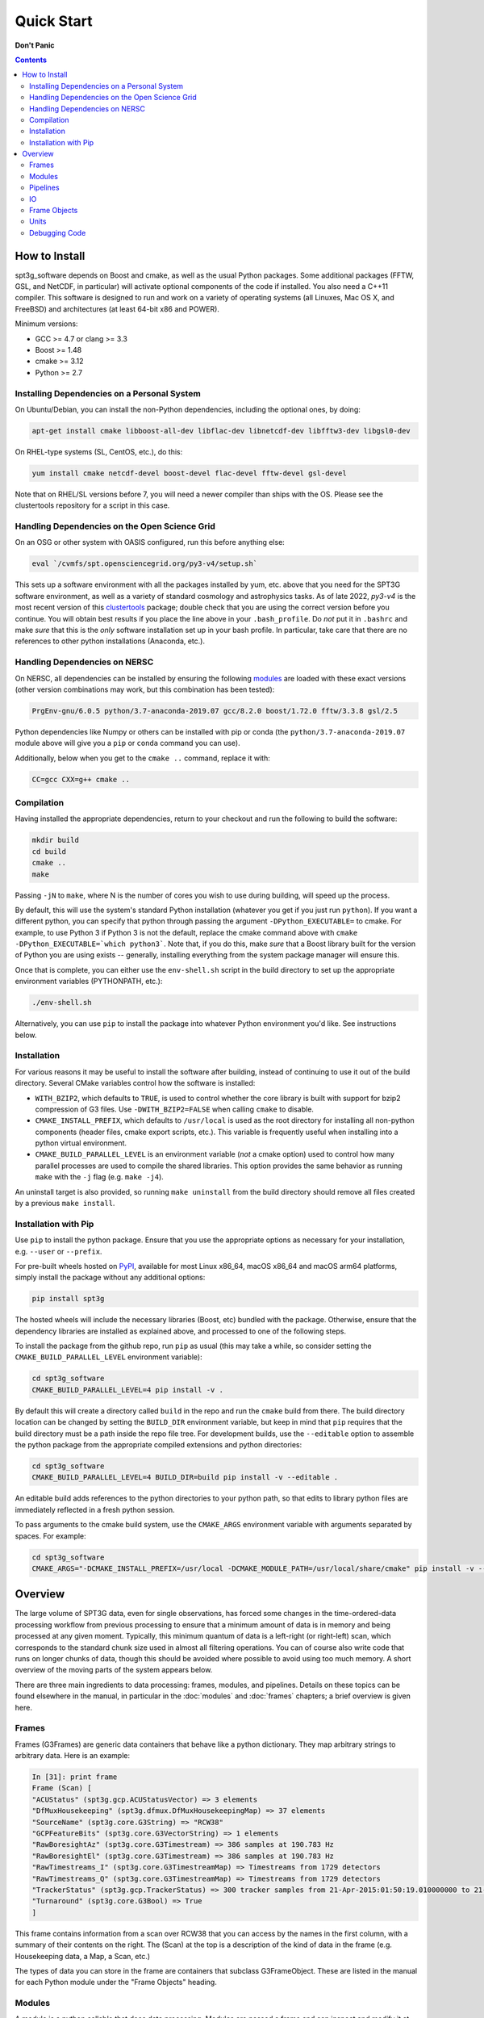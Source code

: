 -----------
Quick Start
-----------

**Don't Panic**

.. contents:: Contents

How to Install
--------------

spt3g_software depends on Boost and cmake, as well as the usual Python packages. Some additional packages (FFTW, GSL, and NetCDF, in particular) will activate optional components of the code if installed. You also need a C++11 compiler. This software is designed to run and work on a variety of operating systems (all Linuxes, Mac OS X, and FreeBSD) and architectures (at least 64-bit x86 and POWER).

Minimum versions:

- GCC >= 4.7 or clang >= 3.3
- Boost >= 1.48
- cmake >= 3.12
- Python >= 2.7


Installing Dependencies on a Personal System
============================================

On Ubuntu/Debian, you can install the non-Python dependencies, including the optional ones, by doing:

.. code-block:: sh

	apt-get install cmake libboost-all-dev libflac-dev libnetcdf-dev libfftw3-dev libgsl0-dev

On RHEL-type systems (SL, CentOS, etc.), do this:

.. code-block:: sh

	yum install cmake netcdf-devel boost-devel flac-devel fftw-devel gsl-devel 

Note that on RHEL/SL versions before 7, you will need a newer compiler than ships with the OS. Please see the clustertools repository for a script in this case.

Handling Dependencies on the Open Science Grid
==============================================

On an OSG or other system with OASIS configured, run this before anything else:

.. code-block:: sh

	eval `/cvmfs/spt.opensciencegrid.org/py3-v4/setup.sh`

This sets up a software environment  with all the packages installed by yum, etc. above that you need for the SPT3G software environment, as well as a variety of standard cosmology and astrophysics tasks. As of late 2022, `py3-v4` is the most recent version of this `clustertools <https://github.com/SouthPoleTelescope/clustertools>`_ package; double check that you are using the correct version before you continue. You will obtain best results if you place the line above in your ``.bash_profile``. Do *not* put it in ``.bashrc`` and make *sure* that this is the *only* software installation set up in your bash profile. In particular, take care that there are no references to other python installations (Anaconda, etc.).

Handling Dependencies on NERSC
==============================


On NERSC, all dependencies can be installed by ensuring the following `modules <https://docs.nersc.gov/environment/#nersc-modules-environment>`_ are loaded with these exact versions (other version combinations may work, but this combination has been tested):

.. code-block:: sh

    PrgEnv-gnu/6.0.5 python/3.7-anaconda-2019.07 gcc/8.2.0 boost/1.72.0 fftw/3.3.8 gsl/2.5

Python dependencies like Numpy or others can be installed with pip or conda (the ``python/3.7-anaconda-2019.07`` module above will give you a ``pip`` or ``conda`` command you can use). 


Additionally, below when you get to the ``cmake ..`` command, replace it with:

.. code-block:: sh

    CC=gcc CXX=g++ cmake ..


Compilation
===========

Having installed the appropriate dependencies, return to your checkout and run the following to build the software:

.. code-block:: sh

	mkdir build
	cd build
	cmake ..
	make

Passing ``-jN`` to ``make``, where N is the number of cores you wish to use during building, will speed up the process.

By default, this will use the system's standard Python installation (whatever you get if you just run ``python``). If you want a different python, you can specify that python through passing the argument ``-DPython_EXECUTABLE=`` to cmake. For example, to use Python 3 if Python 3 is not the default, replace the cmake command above with ``cmake -DPython_EXECUTABLE=`which python3```. Note that, if you do this, make *sure* that a Boost library built for the version of Python you are using exists -- generally, installing everything from the system package manager will ensure this.

Once that is complete, you can either use the ``env-shell.sh`` script in the build directory to set up the appropriate environment variables (PYTHONPATH, etc.):

.. code-block:: sh

	./env-shell.sh

Alternatively, you can use ``pip`` to install the package into whatever Python environment you'd like.  See instructions below.


Installation
============

For various reasons it may be useful to install the software after building, instead of continuing to use it out of the build directory. Several CMake variables control how the software is installed:

* ``WITH_BZIP2``, which defaults to ``TRUE``, is used to control whether the core library is built with support for bzip2 compression of G3 files.  Use ``-DWITH_BZIP2=FALSE`` when calling ``cmake`` to disable.
* ``CMAKE_INSTALL_PREFIX``, which defaults to ``/usr/local`` is used as the root directory for installing all non-python components (header files, cmake export scripts, etc.).  This variable is frequently useful when installing into a python virtual environment.
* ``CMAKE_BUILD_PARALLEL_LEVEL`` is an environment variable (*not* a cmake option) used to control how many parallel processes are used to compile the shared libraries.  This option provides the same behavior as running ``make`` with the ``-j`` flag (e.g. ``make -j4``).

An uninstall target is also provided, so running ``make uninstall`` from the build directory should remove all files created by a previous ``make install``. 


Installation with Pip
=====================

Use ``pip`` to install the python package.  Ensure that you use the appropriate options as necessary for your installation, e.g. ``--user`` or ``--prefix``.

For pre-built wheels hosted on `PyPI <https://pypi.org/p/spt3g>`_, available for most Linux x86_64, macOS x86_64 and macOS arm64 platforms, simply install the package without any additional options:

.. code-block:: shell

	pip install spt3g

The hosted wheels will include the necessary libraries (Boost, etc) bundled with the package.  Otherwise, ensure that the dependency libraries are installed as explained above, and processed to one of the following steps.

To install the package from the github repo, run ``pip`` as usual (this may take a while, so consider setting the ``CMAKE_BUILD_PARALLEL_LEVEL`` environment variable):

.. code-block:: shell

	cd spt3g_software
	CMAKE_BUILD_PARALLEL_LEVEL=4 pip install -v .

By default this will create a directory called ``build`` in the repo and run the ``cmake`` build from there.  The build directory location can be changed by setting the ``BUILD_DIR`` environment variable, but keep in mind that ``pip`` requires that the build directory must be a path inside the repo file tree.
For development builds, use the ``--editable`` option to assemble the python package from the appropriate compiled extensions and python directories:

.. code-block:: shell

	cd spt3g_software
	CMAKE_BUILD_PARALLEL_LEVEL=4 BUILD_DIR=build pip install -v --editable .

An editable build adds references to the python directories to your python path, so that edits to library python files are immediately reflected in a fresh python session.

To pass arguments to the cmake build system, use the ``CMAKE_ARGS`` environment variable with arguments separated by spaces.  For example:

.. code-block:: shell

	cd spt3g_software
	CMAKE_ARGS="-DCMAKE_INSTALL_PREFIX=/usr/local -DCMAKE_MODULE_PATH=/usr/local/share/cmake" pip install -v --prefix=/usr/local .


Overview
--------

The large volume of SPT3G data, even for single observations, has forced some changes in the time-ordered-data processing workflow from previous processing to ensure that a minimum amount of data is in memory and being processed at any given moment. Typically, this minimum quantum of data is a left-right (or right-left) scan, which corresponds to the standard chunk size used in almost all filtering operations. You can of course also write code that runs on longer chunks of data, though this should be avoided where possible to avoid using too much memory. A short overview of the moving parts of the system appears below.

There are three main ingredients to data processing: frames, modules, and pipelines. Details on these topics can be found elsewhere in the manual, in particular in the :doc:`modules` and :doc:`frames` chapters; a brief overview is given here.


Frames
======

Frames (G3Frames) are generic data containers that behave like a python dictionary. They map arbitrary strings to arbitrary data. Here is an example:

.. code-block:: none

  In [31]: print frame
  Frame (Scan) [
  "ACUStatus" (spt3g.gcp.ACUStatusVector) => 3 elements
  "DfMuxHousekeeping" (spt3g.dfmux.DfMuxHousekeepingMap) => 37 elements
  "SourceName" (spt3g.core.G3String) => "RCW38"
  "GCPFeatureBits" (spt3g.core.G3VectorString) => 1 elements
  "RawBoresightAz" (spt3g.core.G3Timestream) => 386 samples at 190.783 Hz
  "RawBoresightEl" (spt3g.core.G3Timestream) => 386 samples at 190.783 Hz
  "RawTimestreams_I" (spt3g.core.G3TimestreamMap) => Timestreams from 1729 detectors
  "RawTimestreams_Q" (spt3g.core.G3TimestreamMap) => Timestreams from 1729 detectors
  "TrackerStatus" (spt3g.gcp.TrackerStatus) => 300 tracker samples from 21-Apr-2015:01:50:19.010000000 to 21-Apr-2015:01:50:22.000000000
  "Turnaround" (spt3g.core.G3Bool) => True
  ]

This frame contains information from a scan over RCW38 that you can access by the names in the first column, with a summary of their contents on the right. The (Scan) at the top is a description of the kind of data in the frame (e.g. Housekeeping data, a Map, a Scan, etc.)

The types of data you can store in the frame are containers that subclass G3FrameObject. These are listed in the manual for each Python module under the "Frame Objects" heading.

Modules
=======

A module is a python callable that does data processing. Modules are passed a frame and can inspect and modify it at will before the frame is passed along to the next module. An example of a module is doing poly filtering on a timestream. As an example of a very simple module:

.. code-block:: python

    def simplemod(frame):
        print(frame)

This prints the contents of the frame and does not modify it. As a more complex example, this would print the time at which a DfMux sample was recorded:

.. code-block:: python

    def printmuxtime(frame):
        print(frame['EventHeader'])

Modifying the frame also works like a dictionary. The following adds the number 5 to every frame:

.. code-block:: python

    def five(frame):
        frame['Five'] = 5

Much more detail is contained in the :doc:`modules` chapter of the documentation.

Pipelines
=========

A pipeline (G3Pipeline) is a sequence of modules. When the pipeline's Run method is invoked, it will run all modules in sequence for each frame in the data stream. Conceptually, it's nearly the same as a for loop. For example,

.. code-block:: python

    p = core.G3Pipeline()
    p.Add(dostuff)
    p.Add(dootherstuff)
    p.Run()

is equivalent to:

.. code-block:: python

    for frame in frames:
        dostuff(frame)
        dootherstuff(frame)

IO
==

Frames can be pickled and unpickled very quickly (1400 MB/s). Two special modules are provided (G3Reader and G3Writer) whose functions are to read and write frames to disk. This provides a full intermediate data format that can dump and restore the state of a pipeline to disk at any point. Something else equivalent to the above example is:

.. code-block:: python

    p = core.G3Pipeline()
    p.Add(dostuff)
    p.Add(core.G3Writer, filename='dump.g3')
    p.Run()

    p = core.G3Pipeline()
    p.Add(core.G3Reader, filename='dump.g3')
    p.Add(dootherstuff)
    p.Run()

You can also read files directly:

.. code-block:: python

    for frame in core.G3File('dump.g3'):
        dostuff(frame)

If for exploration you would like to load a file into memory the following idiom works.  Do not write code that relies on loading an entire file into memory or everything we've done was for naught.  This is just for poking at data:

.. code-block:: python

    frames = [fr for fr in core.G3File('thefilename.g3')]


Frame Objects
=============

Frames can store only objects that are subclasses of G3FrameObject or are plain-old-data (numerical scalars, booleans, strings). Notably, you cannot directly store python lists, tuples, or numpy arrays; container classes for these are provided, however. The primary driver for this is that the containers can be shared by C++ and Python code, which allows us to limit the amount of C++ to the cores of algorithms and preserve APIs between the two languages. This makes it much easier to write modules in C++ and Python interchangeably since both languages can access all the data products in the frame using the same interfaces.

The software provides both generic container classes (along the lines of a plain numpy array) and application-specific classes (such as ``G3Timestream``) that also contain metadata (for example, start and stop times and units). In general, code should use one of the purpose-specific objects, which makes sure that stored information has all the appropriate metadata attached.

Some classes that hold multiple instances of other datatypes have names starting with either G3Vector, which denotes a list/array, or G3Map, denoting a dictionary from strings to the named type. These names follow the C++ convention.

Classes containing large quantities of numbers (G3Timestream, G3SkyMap, G3VectorDouble) store their data contiguously in memory and implement the Python buffer protocol, which makes numpy operations on these classes behave with the same speed and semantics as on numpy arrays.

Experimental data is stored in one of the following application-specific clASSES:

* *G3Timestream* acts like a G3VectorDouble with attached sample rate, start time, stop time and units.
* *G3SkyMap* is a base class for actual maps of the sky, and includes units and projection information.
* *BolometerProperties* Stores the physical bolometer information like polarization angle and pointing offset.
* *DfMuxChannelMapping* Is used to map the string identifying a bolometer to its board/module/channel in the dfmux system.

A few notable generic containers when the standard ones are not appropriate:

* *G3VectorDouble* is a vector of doubles.  It acts like a numpy array of doubles.
* *G3MapString* acts like a dictionary that maps strings to strings
* *G3MapVectorDouble* acts like a dictionary that maps a string to a vector of doubles

Frame objects must be defined in both C++ and Python, which can be a bit daunting if you aren't familiar with C++.  If you *need* to add an extra member to a G3FrameObject subclass or need a new class, ask on the Slack channel and someone familiar with the C++ side of the software can help with it.

Units
=====

This software includes a units system that is meant to end wondering whether a given function takes radians or degrees as an argument, or whether a stored time is in milliseconds or seconds. The support code is accessible to both C++ and Python as part of the ``G3Units`` namespace (``core.G3Units.X`` in Python and ``G3Units::X`` in C++).

You should read the documentation on the :doc:`units` system.

Debugging Code
==============

Because of the step-by-step frame handling and callback system, debugging code requires a few more steps than usual.

To break into a debugger session at a certain point in the pipeline, you can use the ``spt3g.core.InjectDebug`` module.

Another common idiom is to insert a pipeline module that grabs data as it goes by for later examination, which lets you debug as though there were not callbacks. For example,

.. code-block:: python

    stuff = []
    def grabstuff(fr):
        if 'MyData' in fr:
            stuff.append(fr['MyData'])
    pipe.Add(grabstuff)

You can run the unit tests by running ``make test`` in the build directory, which is also a useful, though not sufficient, test that everything is working correctly -- expanding test coverage is always a praiseworthy activity.
